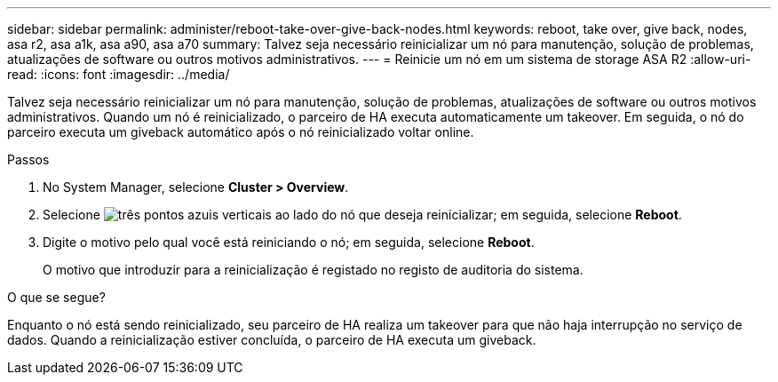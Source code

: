 ---
sidebar: sidebar 
permalink: administer/reboot-take-over-give-back-nodes.html 
keywords: reboot, take over, give back, nodes, asa r2, asa a1k, asa a90, asa a70 
summary: Talvez seja necessário reinicializar um nó para manutenção, solução de problemas, atualizações de software ou outros motivos administrativos. 
---
= Reinicie um nó em um sistema de storage ASA R2
:allow-uri-read: 
:icons: font
:imagesdir: ../media/


[role="lead"]
Talvez seja necessário reinicializar um nó para manutenção, solução de problemas, atualizações de software ou outros motivos administrativos. Quando um nó é reinicializado, o parceiro de HA executa automaticamente um takeover. Em seguida, o nó do parceiro executa um giveback automático após o nó reinicializado voltar online.

.Passos
. No System Manager, selecione *Cluster > Overview*.
. Selecione image:icon_kabob.gif["três pontos azuis verticais"] ao lado do nó que deseja reinicializar; em seguida, selecione *Reboot*.
. Digite o motivo pelo qual você está reiniciando o nó; em seguida, selecione *Reboot*.
+
O motivo que introduzir para a reinicialização é registado no registo de auditoria do sistema.



.O que se segue?
Enquanto o nó está sendo reinicializado, seu parceiro de HA realiza um takeover para que não haja interrupção no serviço de dados. Quando a reinicialização estiver concluída, o parceiro de HA executa um giveback.
